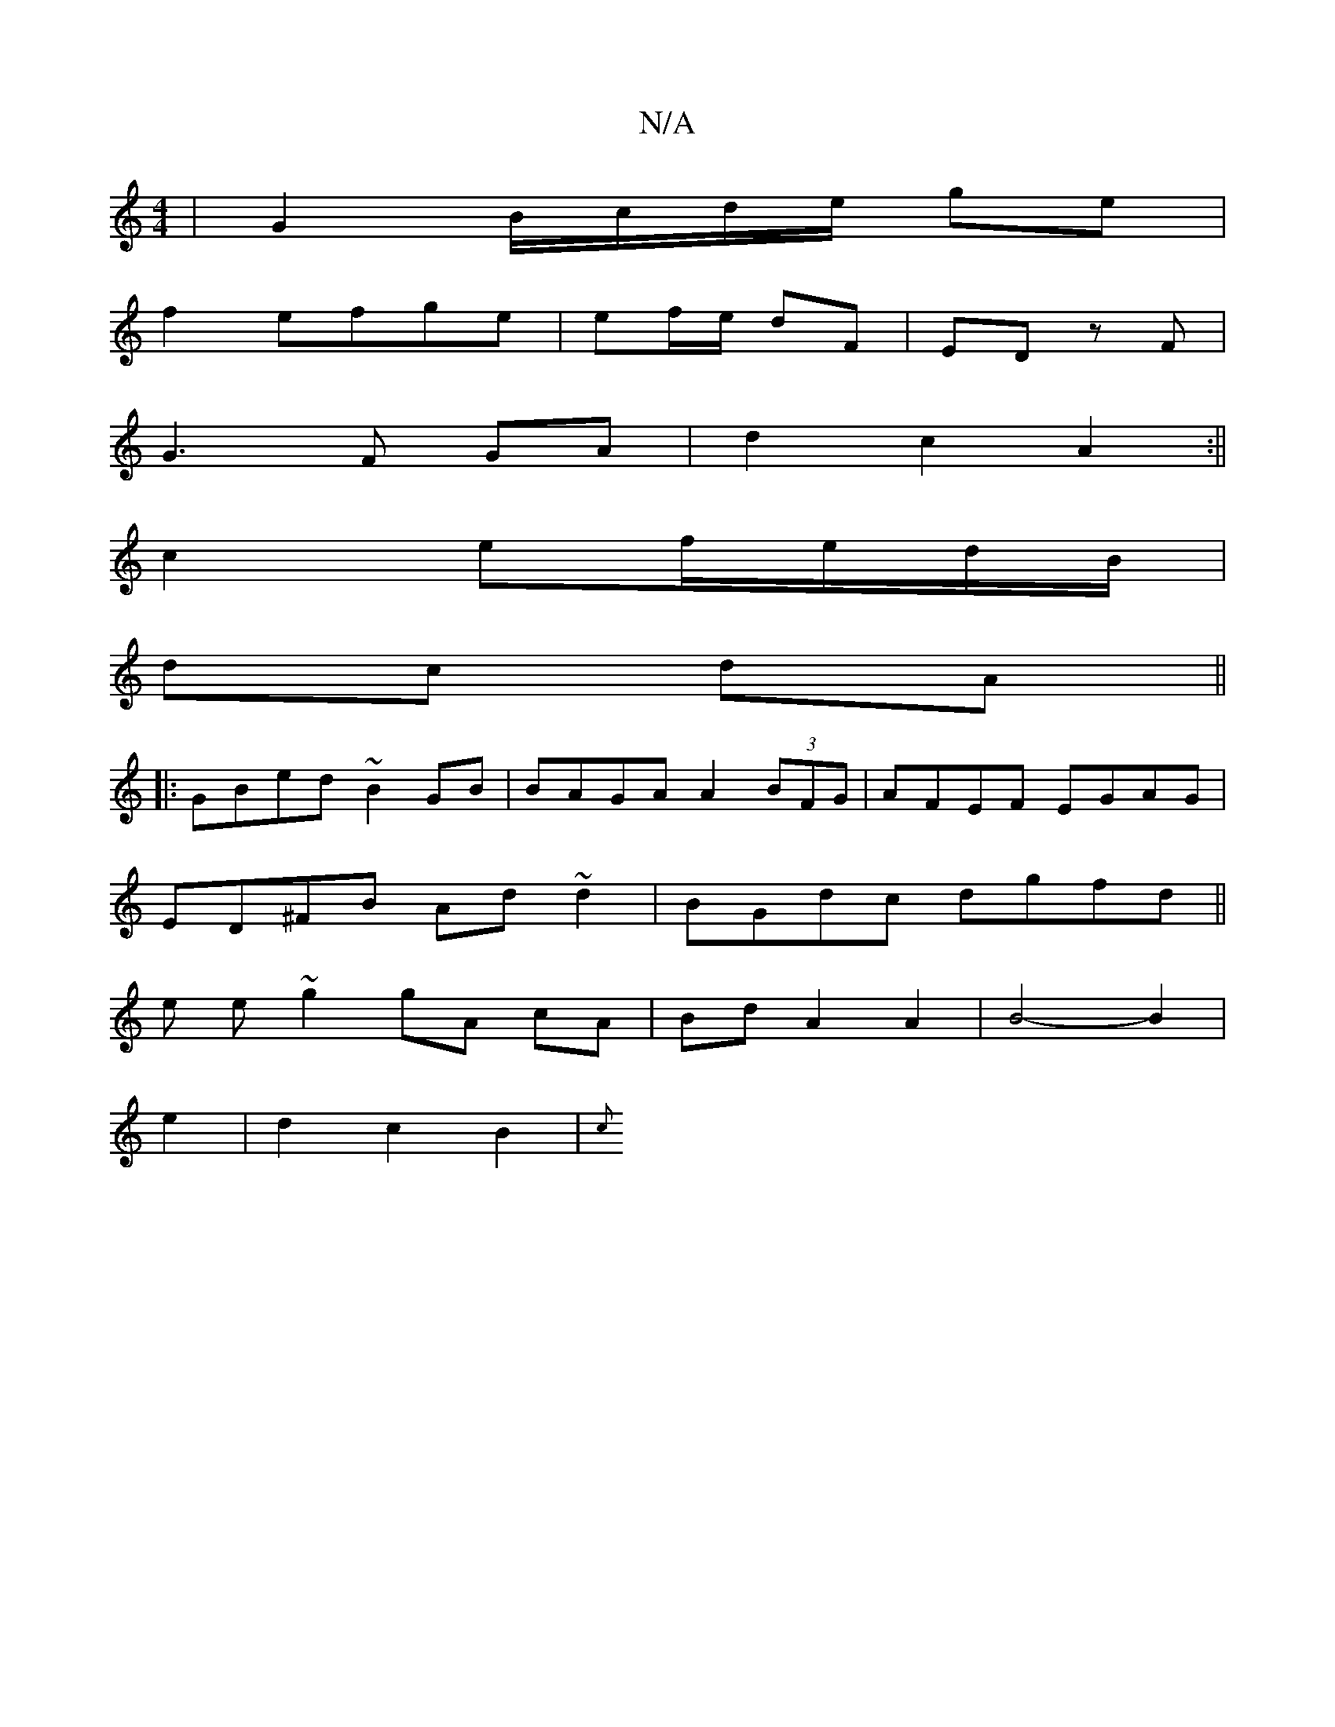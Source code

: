 X:1
T:N/A
M:4/4
R:N/A
K:Cmajor
|G2 B/c/d/e/ ge |
f2 efge | ef/e/ dF | ED zF |
G3F GA|d2 c2 A2:||
c2 ef/e/d/B/ |
dc dA ||
|: GBed ~B2GB |BAGA A2 (3BFG | AFEF EGAG|
ED^FB Ad~d2|BGdc dgfd||
e e ~g2 gA cA|BdA2A2|B4-B2|
e2|d2 c2B2 | {c}